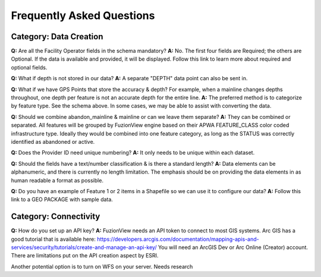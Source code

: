 Frequently Asked Questions
============================

Category: Data Creation
-------------------------


**Q:** Are all the Facility Operator fields in the schema mandatory?
**A:** No. The first four fields are Required; the others are Optional. If the data is available and provided, it will be displayed. Follow this link to learn more about required and optional fields.


**Q:** What if depth is not stored in our data?
**A:** A separate "DEPTH" data point can also be sent in.  

**Q:** What if we have GPS Points that store the accuracy & depth? For example, when a mainline changes depths throughout, one depth per feature is not an accurate depth for the entire line. 
**A:** The preferred method is to categorize by feature type. See the schema above. In some cases, we may be able to assist with converting the data.


**Q:** Should we combine abandon_mainline & mainline or can we leave them separate?
**A:** They can be combined or separated.  All features will be grouped by FuzionView engine based on their APWA FEATURE_CLASS color coded infrastructure type.
Ideally they would be combined into one feature category, as long as the STATUS was correctly identified as abandoned or active. 



**Q:** Does the Provider ID need unique numbering? 
**A:** It only needs to be unique within each dataset.

**Q:** Should the fields have a text/number classification & is there a standard length?
**A:** Data elements can be alphanumeric, and there is currently no length limitation.  The emphasis should be on providing the data elements in as human readable a format as possible.

**Q:** Do you have an example of Feature 1 or 2 items in a Shapefile so we can use it to configure our data? 
**A:** Follow this link to a GEO PACKAGE with sample data.

Category: Connectivity
-----------------------

**Q:** How do you set up an API key?
**A:** FuzionView needs an API token to connect to most GIS systems. Arc GIS has a good tutorial that is available here: 
https://developers.arcgis.com/documentation/mapping-apis-and-services/security/tutorials/create-and-manage-an-api-key/
You will need an ArcGIS Dev or Arc Online (Creator) account.  There are limitations put on the API creation aspect by ESRI.  

Another potential option is to turn on WFS on your server.  Needs research 



